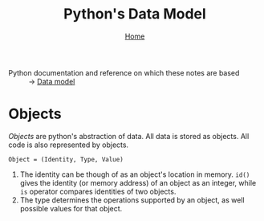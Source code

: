 #+title: Python's Data Model
#+options: toc:4 H:4
#+HTML_HEAD: <link rel="stylesheet" type="text/css" href="css/stylesheet.css" />
#+subtitle: [[file:index.org][Home]]

- Python documentation and reference on which these notes are based :: → [[https://docs.python.org/3/reference/datamodel.html][Data model]]

* Objects
/Objects/ are python's abstraction of data. All data is stored as objects. All
code is also represented by objects.

#+begin_center
=Object = (Identity, Type, Value)=
#+end_center
1. The identity can be though of as an object's location in memory. =id()= gives
   the identity (or memory address) of an object as an integer, while =is=
   operator compares identities of two objects.
2. The type determines the operations supported by an object, as well possible
   values for that object.
